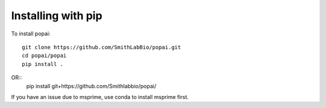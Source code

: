 ###################
Installing with pip
###################

To install popai::

    git clone https://github.com/SmithLabBio/popai.git
    cd popai/popai
    pip install .

OR::
    pip install git+https://github.com/Smithlabbio/popai/

If you have an issue due to msprime, use conda to install msprime first.